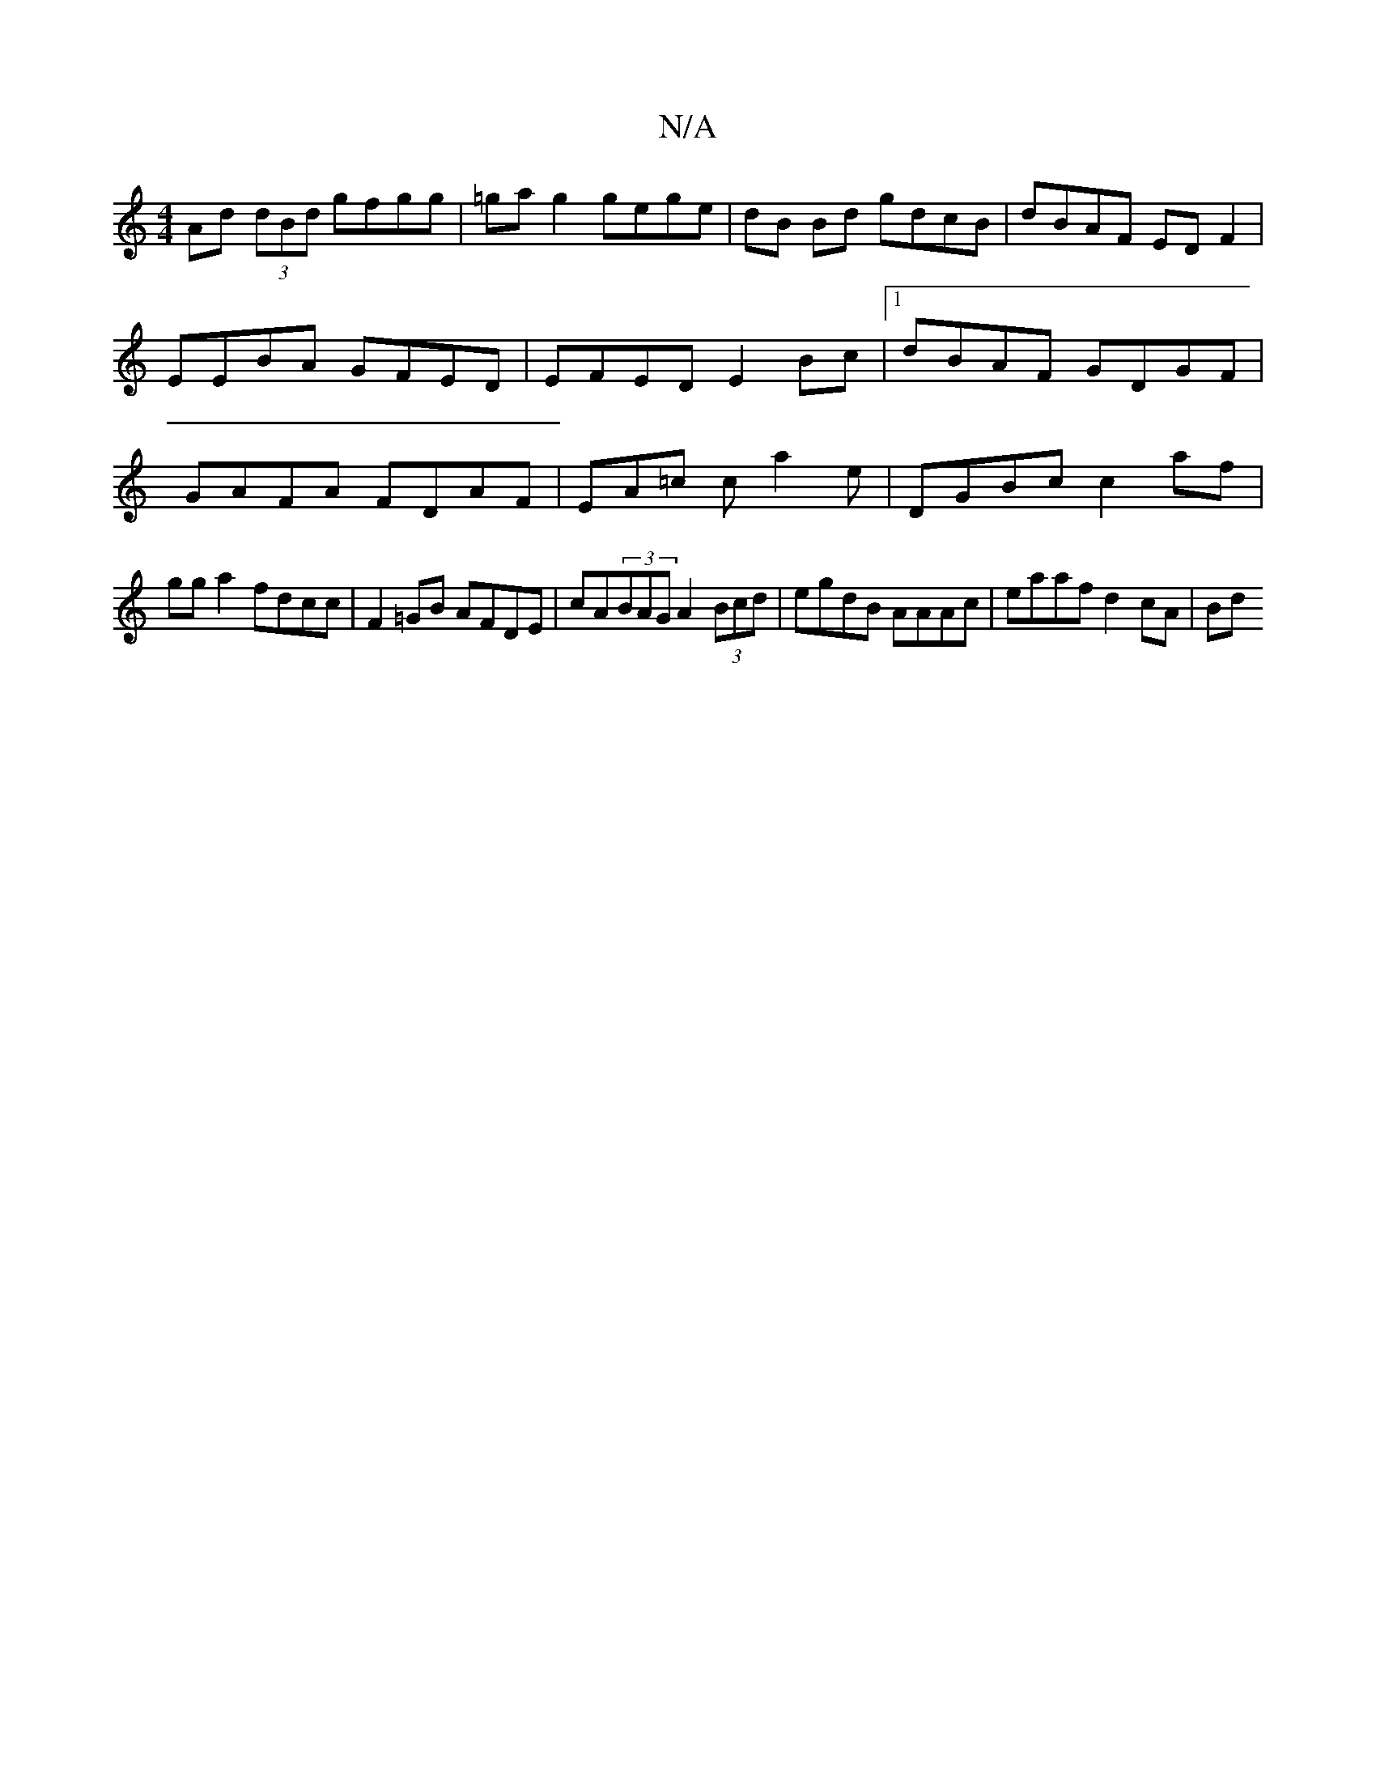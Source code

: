 X:1
T:N/A
M:4/4
R:N/A
K:Cmajor
Ad (3dBd gfgg|=ga g2 gege | dB Bd gdcB | dBAF ED F2 | EEBA GFED | EFED E2 Bc |1 dBAF GDGF | GAFA FDAF | EA=c ca2e | DGBc c2 af |
gg a2 fdcc | F2 =GB AFDE | cA(3BAG A2 (3Bcd|egdB AAAc | eaaf d2 cA | Bd